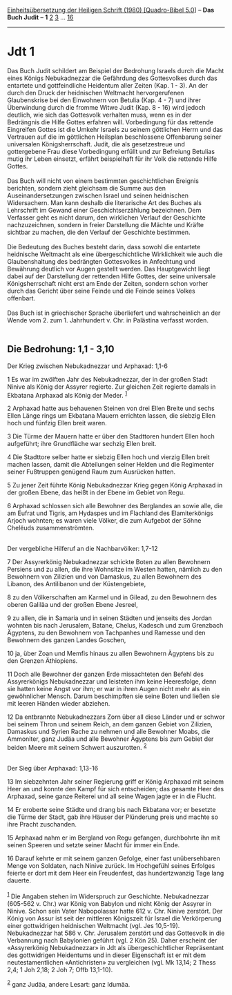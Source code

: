 :PROPERTIES:
:ID:       598d3e4e-5382-4260-9470-acb20b0188f8
:END:
<<navbar>>
[[../index.html][Einheitsübersetzung der Heiligen Schrift (1980)
[Quadro-Bibel 5.0]]] -- *Das Buch Judit* -- *1* [[file:Jdt_2.html][2]]
[[file:Jdt_3.html][3]] ... [[file:Jdt_16.html][16]]

--------------

* Jdt 1
  :PROPERTIES:
  :CUSTOM_ID: jdt-1
  :END:

Das Buch Judit schildert am Beispiel der Bedrohung Israels durch die
Macht eines Königs Nebukadnezzar die Gefährdung des Gottesvolkes durch
das entartete und gottfeindliche Heidentum aller Zeiten (Kap. 1 - 3). An
der durch den Druck der heidnischen Weltmacht hervorgerufenen
Glaubenskrise bei den Einwohnern von Betulia (Kap. 4 - 7) und ihrer
Überwindung durch die fromme Witwe Judit (Kap. 8 - 16) wird jedoch
deutlich, wie sich das Gottesvolk verhalten muss, wenn es in der
Bedrängnis die Hilfe Gottes erfahren will. Vorbedingung für das rettende
Eingreifen Gottes ist die Umkehr Israels zu seinem göttlichen Herrn und
das Vertrauen auf die im göttlichen Heilsplan beschlossene Offenbarung
seiner universalen Königsherrschaft. Judit, die als gesetzestreue und
gottergebene Frau diese Vorbedingung erfüllt und zur Befreiung Betulias
mutig ihr Leben einsetzt, erfährt beispielhaft für ihr Volk die rettende
Hilfe Gottes.\\
\\
Das Buch will nicht von einem bestimmten geschichtlichen Ereignis
berichten, sondern zieht gleichsam die Summe aus den
Auseinandersetzungen zwischen Israel und seinen heidnischen
Widersachern. Man kann deshalb die literarische Art des Buches als
Lehrschrift im Gewand einer Geschichtserzählung bezeichnen. Dem
Verfasser geht es nicht darum, den wirklichen Verlauf der Geschichte
nachzuzeichnen, sondern in freier Darstellung die Mächte und Kräfte
sichtbar zu machen, die den Verlauf der Geschichte bestimmen.\\
\\
Die Bedeutung des Buches besteht darin, dass sowohl die entartete
heidnische Weltmacht als eine übergeschichtliche Wirklichkeit wie auch
die Glaubenshaltung des bedrängten Gottesvolkes in Anfechtung und
Bewährung deutlich vor Augen gestellt werden. Das Hauptgewicht liegt
dabei auf der Darstellung der rettenden Hilfe Gottes, der seine
universale Königsherrschaft nicht erst am Ende der Zeiten, sondern schon
vorher durch das Gericht über seine Feinde und die Feinde seines Volkes
offenbart.\\
\\
Das Buch ist in griechischer Sprache überliefert und wahrscheinlich an
der Wende vom 2. zum 1. Jahrhundert v. Chr. in Palästina verfasst
worden.\\
\\

<<verses>>

<<v1>>
** Die Bedrohung: 1,1 - 3,10
   :PROPERTIES:
   :CUSTOM_ID: die-bedrohung-11---310
   :END:
**** Der Krieg zwischen Nebukadnezzar und Arphaxad: 1,1-6
     :PROPERTIES:
     :CUSTOM_ID: der-krieg-zwischen-nebukadnezzar-und-arphaxad-11-6
     :END:
1 Es war im zwölften Jahr des Nebukadnezzar, der in der großen Stadt
Ninive als König der Assyrer regierte. Zur gleichen Zeit regierte damals
in Ekbatana Arphaxad als König der Meder. ^{[[#fn1][1]]}

<<v2>>
2 Arphaxad hatte aus behauenen Steinen von drei Ellen Breite und sechs
Ellen Länge rings um Ekbatana Mauern errichten lassen, die siebzig Ellen
hoch und fünfzig Ellen breit waren.

<<v3>>
3 Die Türme der Mauern hatte er über den Stadttoren hundert Ellen hoch
aufgeführt; ihre Grundfläche war sechzig Ellen breit.

<<v4>>
4 Die Stadttore selber hatte er siebzig Ellen hoch und vierzig Ellen
breit machen lassen, damit die Abteilungen seiner Helden und die
Regimenter seiner Fußtruppen genügend Raum zum Ausrücken hatten.

<<v5>>
5 Zu jener Zeit führte König Nebukadnezzar Krieg gegen König Arphaxad in
der großen Ebene, das heißt in der Ebene im Gebiet von Regu.

<<v6>>
6 Arphaxad schlossen sich alle Bewohner des Berglandes an sowie alle,
die am Eufrat und Tigris, am Hydaspes und im Flachland des
Elamiterkönigs Arjoch wohnten; es waren viele Völker, die zum Aufgebot
der Söhne Chelëuds zusammenströmten.\\
\\

<<v7>>
**** Der vergebliche Hilferuf an die Nachbarvölker: 1,7-12
     :PROPERTIES:
     :CUSTOM_ID: der-vergebliche-hilferuf-an-die-nachbarvölker-17-12
     :END:
7 Der Assyrerkönig Nebukadnezzar schickte Boten zu allen Bewohnern
Persiens und zu allen, die ihre Wohnsitze im Westen hatten, nämlich zu
den Bewohnern von Zilizien und von Damaskus, zu allen Bewohnern des
Libanon, des Antilibanon und der Küstengebiete,

<<v8>>
8 zu den Völkerschaften am Karmel und in Gilead, zu den Bewohnern des
oberen Galiläa und der großen Ebene Jesreel,

<<v9>>
9 zu allen, die in Samaria und in seinen Städten und jenseits des Jordan
wohnten bis nach Jerusalem, Batane, Chelus, Kadesch und zum Grenzbach
Ägyptens, zu den Bewohnern von Tachpanhes und Ramesse und den Bewohnern
des ganzen Landes Goschen,

<<v10>>
10 ja, über Zoan und Memfis hinaus zu allen Bewohnern Ägyptens bis zu
den Grenzen Äthiopiens.

<<v11>>
11 Doch alle Bewohner der ganzen Erde missachteten den Befehl des
Assyrerkönigs Nebukadnezzar und leisteten ihm keine Heeresfolge, denn
sie hatten keine Angst vor ihm; er war in ihren Augen nicht mehr als ein
gewöhnlicher Mensch. Darum beschimpften sie seine Boten und ließen sie
mit leeren Händen wieder abziehen.

<<v12>>
12 Da entbrannte Nebukadnezzars Zorn über all diese Länder und er schwor
bei seinem Thron und seinem Reich, an dem ganzen Gebiet von Zilizien,
Damaskus und Syrien Rache zu nehmen und alle Bewohner Moabs, die
Ammoniter, ganz Judäa und alle Bewohner Ägyptens bis zum Gebiet der
beiden Meere mit seinem Schwert auszurotten. ^{[[#fn2][2]]}\\
\\

<<v13>>
**** Der Sieg über Arphaxad: 1,13-16
     :PROPERTIES:
     :CUSTOM_ID: der-sieg-über-arphaxad-113-16
     :END:
13 Im siebzehnten Jahr seiner Regierung griff er König Arphaxad mit
seinem Heer an und konnte den Kampf für sich entscheiden; das gesamte
Heer des Arphaxad, seine ganze Reiterei und all seine Wagen jagte er in
die Flucht.

<<v14>>
14 Er eroberte seine Städte und drang bis nach Ekbatana vor; er besetzte
die Türme der Stadt, gab ihre Häuser der Plünderung preis und machte so
ihre Pracht zuschanden.

<<v15>>
15 Arphaxad nahm er im Bergland von Regu gefangen, durchbohrte ihn mit
seinen Speeren und setzte seiner Macht für immer ein Ende.

<<v16>>
16 Darauf kehrte er mit seinem ganzen Gefolge, einer fast unübersehbaren
Menge von Soldaten, nach Ninive zurück. Im Hochgefühl seines Erfolges
feierte er dort mit dem Heer ein Freudenfest, das hundertzwanzig Tage
lang dauerte.\\
\\

^{[[#fnm1][1]]} Die Angaben stehen im Widerspruch zur Geschichte.
Nebukadnezzar (605-562 v. Chr.) war König von Babylon und nicht König
der Assyrer in Ninive. Schon sein Vater Nabopolassar hatte 612 v. Chr.
Ninive zerstört. Der König von Assur ist seit der mittleren Königszeit
für Israel die Verkörperung einer gottwidrigen heidnischen Weltmacht
(vgl. Jes 10,5-19). Nebukadnezzar hat 586 v. Chr. Jerusalem zerstört und
das Gottesvolk in die Verbannung nach Babylonien geführt (vgl. 2 Kön
25). Daher erscheint der «Assyrerkönig Nebukadnezzar» in Jdt als
übergeschichtlicher Repräsentant des gottwidrigen Heidentums und in
dieser Eigenschaft ist er mit dem neutestamentlichen «Antichristen» zu
vergleichen (vgl. Mk 13,14; 2 Thess 2,4; 1 Joh 2,18; 2 Joh 7; Offb
13,1-10).

^{[[#fnm2][2]]} ganz Judäa, andere Lesart: ganz Idumäa.
